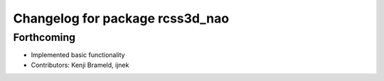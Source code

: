 ^^^^^^^^^^^^^^^^^^^^^^^^^^^^^^^^
Changelog for package rcss3d_nao
^^^^^^^^^^^^^^^^^^^^^^^^^^^^^^^^

Forthcoming
-----------
* Implemented basic functionality
* Contributors: Kenji Brameld, ijnek
